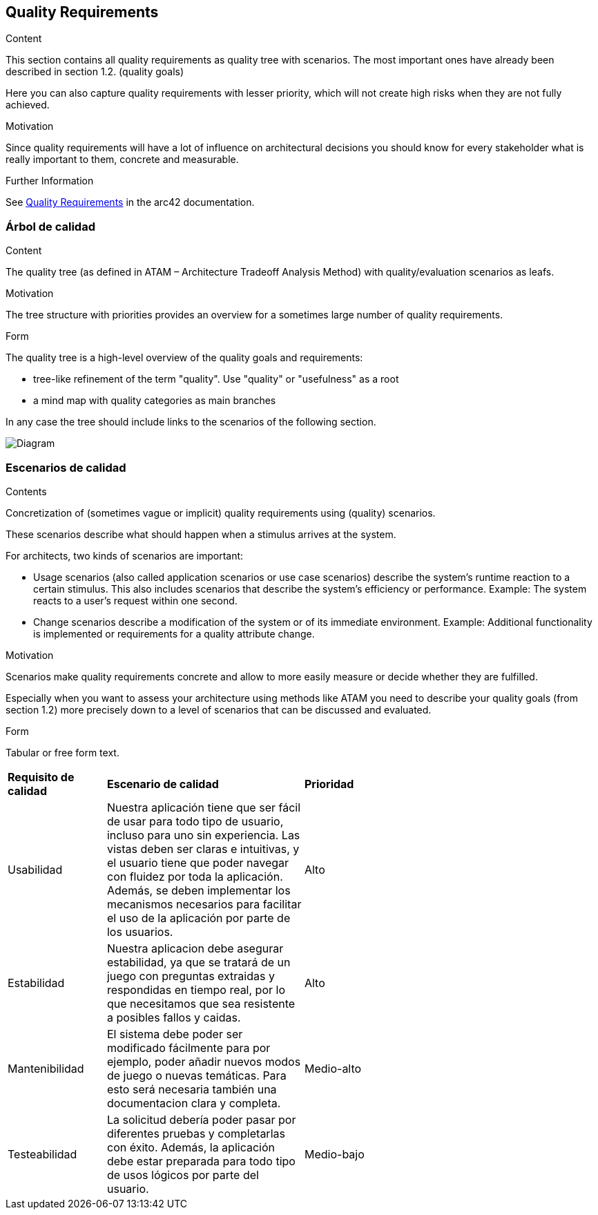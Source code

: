 ifndef::imagesdir[:imagesdir: ../images]

[[section-quality-scenarios]]
== Quality Requirements


[role="arc42help"]
****

.Content
This section contains all quality requirements as quality tree with scenarios. The most important ones have already been described in section 1.2. (quality goals)

Here you can also capture quality requirements with lesser priority,
which will not create high risks when they are not fully achieved.

.Motivation
Since quality requirements will have a lot of influence on architectural
decisions you should know for every stakeholder what is really important to them,
concrete and measurable.


.Further Information

See https://docs.arc42.org/section-10/[Quality Requirements] in the arc42 documentation.

****

=== Árbol de calidad

[role="arc42help"]
****
.Content
The quality tree (as defined in ATAM – Architecture Tradeoff Analysis Method) with quality/evaluation scenarios as leafs.

.Motivation
The tree structure with priorities provides an overview for a sometimes large number of quality requirements.

.Form
The quality tree is a high-level overview of the quality goals and requirements:

* tree-like refinement of the term "quality". Use "quality" or "usefulness" as a root
* a mind map with quality categories as main branches

In any case the tree should include links to the scenarios of the following section.


****

image:QUALITY REQUIREMENTS.png[Diagram]

=== Escenarios de calidad

[role="arc42help"]
****
.Contents
Concretization of (sometimes vague or implicit) quality requirements using (quality) scenarios.

These scenarios describe what should happen when a stimulus arrives at the system.

For architects, two kinds of scenarios are important:

* Usage scenarios (also called application scenarios or use case scenarios) describe the system’s runtime reaction to a certain stimulus. This also includes scenarios that describe the system’s efficiency or performance. Example: The system reacts to a user’s request within one second.
* Change scenarios describe a modification of the system or of its immediate environment. Example: Additional functionality is implemented or requirements for a quality attribute change.

.Motivation
Scenarios make quality requirements concrete and allow to
more easily measure or decide whether they are fulfilled.

Especially when you want to assess your architecture using methods like
ATAM you need to describe your quality goals (from section 1.2)
more precisely down to a level of scenarios that can be discussed and evaluated.

.Form
Tabular or free form text.
****

[cols="1,2,3"]
|===
|*Requisito de calidad*
|*Escenario de calidad*
|*Prioridad*
|Usabilidad
|Nuestra aplicación tiene que ser fácil de usar para todo tipo de usuario, incluso para uno sin experiencia. Las vistas deben ser claras e intuitivas, y el usuario tiene que poder navegar con fluidez por toda la aplicación. Además, se deben implementar los mecanismos necesarios para facilitar el uso de la aplicación por parte de los usuarios.
|Alto
|Estabilidad
| Nuestra aplicacion debe asegurar estabilidad, ya que se tratará de un juego con preguntas extraidas y respondidas en tiempo real, por lo que necesitamos que sea resistente a posibles fallos y caidas.
|Alto
|Mantenibilidad
|El sistema debe poder ser modificado fácilmente para por ejemplo, poder añadir nuevos modos de juego o nuevas temáticas. Para esto será necesaria también una documentacion clara y completa.
| Medio-alto
|Testeabilidad
|La solicitud debería poder pasar por diferentes pruebas y completarlas con éxito. Además, la aplicación debe estar preparada para todo tipo de usos lógicos por parte del usuario.
|Medio-bajo

|===